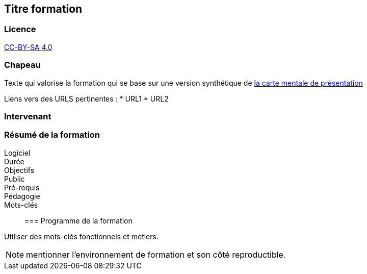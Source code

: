 == Titre formation

=== Licence

link:https://creativecommons.org/licenses/by-sa/4.0/deed.fr[CC-BY-SA 4.0]

=== Chapeau

Texte qui valorise la formation qui se base sur une version synthétique de link:source/1_presentation.mm[la carte mentale de présentation]

Liens vers des URLS pertinentes :
* URL1
* URL2

=== Intervenant

=== Résumé de la formation

Logiciel::
Durée::
Objectifs::
Public::
Pré-requis::
Pédagogie::
Mots-clés::

=== Programme de la formation

Utiliser des mots-clés fonctionnels et métiers.

NOTE: mentionner l'environnement de formation et son côté reproductible.
